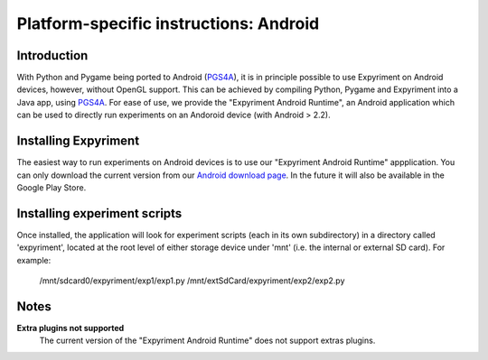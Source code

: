 .. _Android:

Platform-specific instructions: Android
=======================================

Introduction
------------
With Python and Pygame being ported to Android (`PGS4A`_), it is in principle
possible to use Expyriment on Android devices, however, without OpenGL support.
This can be achieved by compiling Python, Pygame and Expyriment into a Java
app, using `PGS4A`_.
For ease of use, we provide the "Expyriment Android Runtime", an Android
application which can be used to directly run experiments on an Andoroid device
(with Android > 2.2).

Installing Expyriment
---------------------
The easiest way to run experiments on Android devices is to use our "Expyriment
Android Runtime" appplication.
You can only download the current version from our `Android download
page`_. In the future it will also be available in the Google Play 
Store.

Installing experiment scripts
-----------------------------
Once installed, the application will look for experiment scripts (each in its own
subdirectory) in a directory called 'expyriment', located at the root level of
either storage device under 'mnt' (i.e. the internal or external SD card).
For example:
    /mnt/sdcard0/expyriment/exp1/exp1.py
    /mnt/extSdCard/expyriment/exp2/exp2.py

Notes
-----
**Extra plugins not supported**
    The current version of the "Expyriment Android Runtime" does not support extras plugins.

.. _`PGS4A`: http://pygame.renpy.org
.. _`Android download page`: https://github.com/expyriment/expyriment-android-runtime/releases
